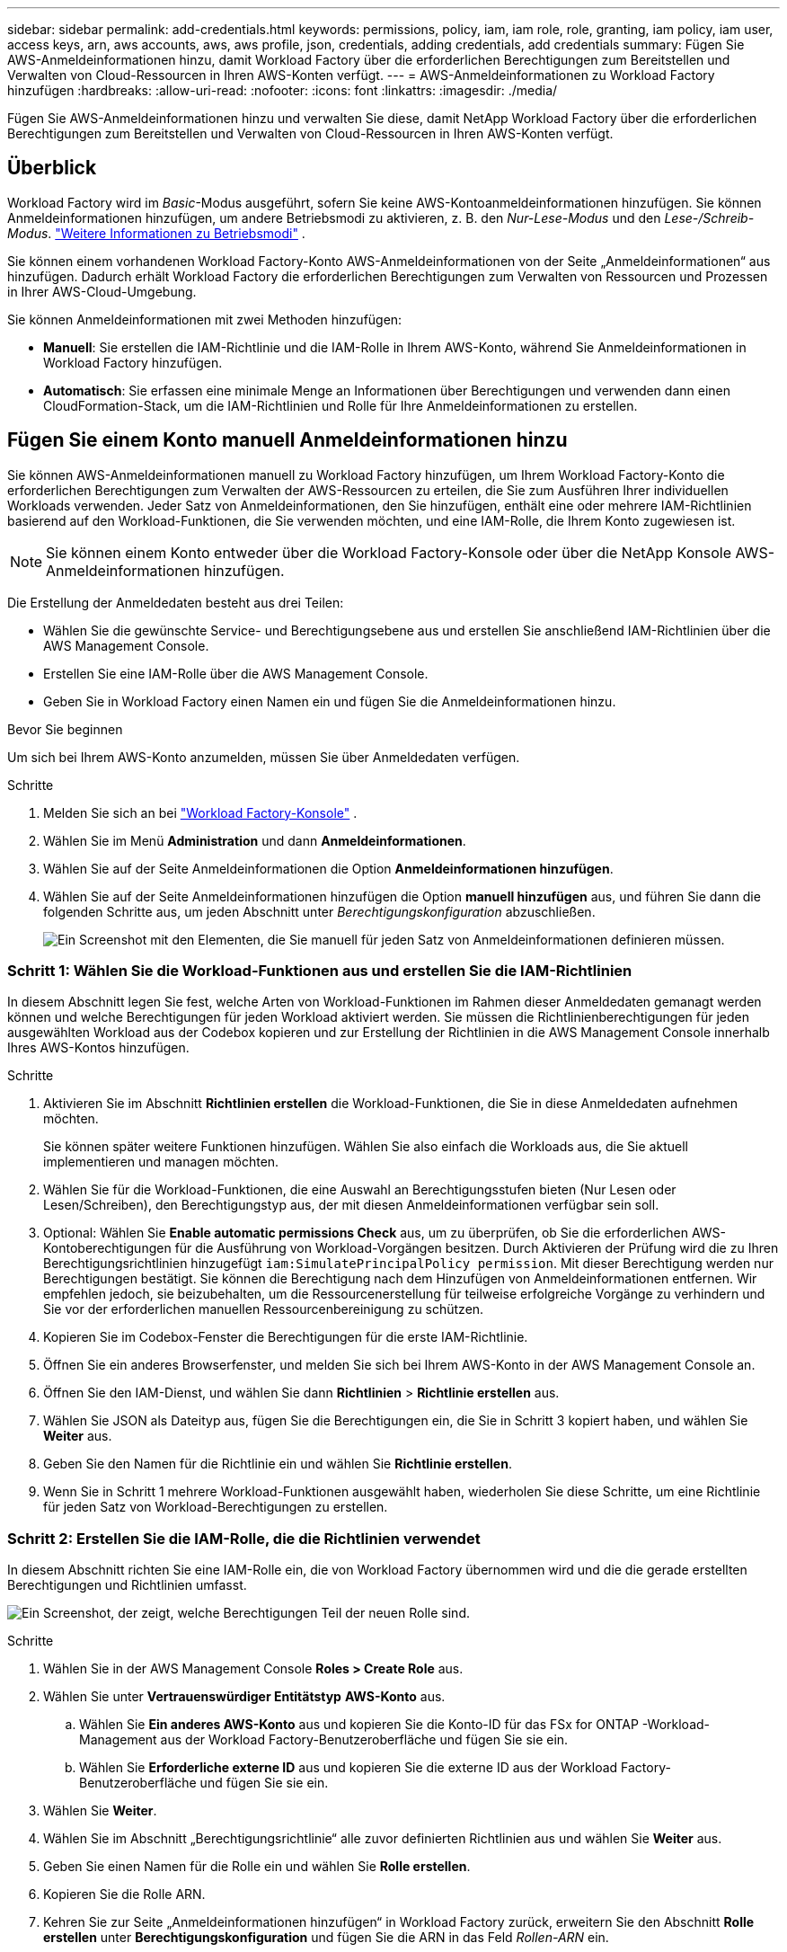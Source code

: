 ---
sidebar: sidebar 
permalink: add-credentials.html 
keywords: permissions, policy, iam, iam role, role, granting, iam policy, iam user, access keys, arn, aws accounts, aws, aws profile, json, credentials, adding credentials, add credentials 
summary: Fügen Sie AWS-Anmeldeinformationen hinzu, damit Workload Factory über die erforderlichen Berechtigungen zum Bereitstellen und Verwalten von Cloud-Ressourcen in Ihren AWS-Konten verfügt. 
---
= AWS-Anmeldeinformationen zu Workload Factory hinzufügen
:hardbreaks:
:allow-uri-read: 
:nofooter: 
:icons: font
:linkattrs: 
:imagesdir: ./media/


[role="lead"]
Fügen Sie AWS-Anmeldeinformationen hinzu und verwalten Sie diese, damit NetApp Workload Factory über die erforderlichen Berechtigungen zum Bereitstellen und Verwalten von Cloud-Ressourcen in Ihren AWS-Konten verfügt.



== Überblick

Workload Factory wird im _Basic_-Modus ausgeführt, sofern Sie keine AWS-Kontoanmeldeinformationen hinzufügen.  Sie können Anmeldeinformationen hinzufügen, um andere Betriebsmodi zu aktivieren, z. B. den _Nur-Lese-Modus_ und den _Lese-/Schreib-Modus_. link:operational-modes.html["Weitere Informationen zu Betriebsmodi"] .

Sie können einem vorhandenen Workload Factory-Konto AWS-Anmeldeinformationen von der Seite „Anmeldeinformationen“ aus hinzufügen.  Dadurch erhält Workload Factory die erforderlichen Berechtigungen zum Verwalten von Ressourcen und Prozessen in Ihrer AWS-Cloud-Umgebung.

Sie können Anmeldeinformationen mit zwei Methoden hinzufügen:

* *Manuell*: Sie erstellen die IAM-Richtlinie und die IAM-Rolle in Ihrem AWS-Konto, während Sie Anmeldeinformationen in Workload Factory hinzufügen.
* *Automatisch*: Sie erfassen eine minimale Menge an Informationen über Berechtigungen und verwenden dann einen CloudFormation-Stack, um die IAM-Richtlinien und Rolle für Ihre Anmeldeinformationen zu erstellen.




== Fügen Sie einem Konto manuell Anmeldeinformationen hinzu

Sie können AWS-Anmeldeinformationen manuell zu Workload Factory hinzufügen, um Ihrem Workload Factory-Konto die erforderlichen Berechtigungen zum Verwalten der AWS-Ressourcen zu erteilen, die Sie zum Ausführen Ihrer individuellen Workloads verwenden.  Jeder Satz von Anmeldeinformationen, den Sie hinzufügen, enthält eine oder mehrere IAM-Richtlinien basierend auf den Workload-Funktionen, die Sie verwenden möchten, und eine IAM-Rolle, die Ihrem Konto zugewiesen ist.


NOTE: Sie können einem Konto entweder über die Workload Factory-Konsole oder über die NetApp Konsole AWS-Anmeldeinformationen hinzufügen.

Die Erstellung der Anmeldedaten besteht aus drei Teilen:

* Wählen Sie die gewünschte Service- und Berechtigungsebene aus und erstellen Sie anschließend IAM-Richtlinien über die AWS Management Console.
* Erstellen Sie eine IAM-Rolle über die AWS Management Console.
* Geben Sie in Workload Factory einen Namen ein und fügen Sie die Anmeldeinformationen hinzu.


.Bevor Sie beginnen
Um sich bei Ihrem AWS-Konto anzumelden, müssen Sie über Anmeldedaten verfügen.

.Schritte
. Melden Sie sich an bei https://console.workloads.netapp.com/["Workload Factory-Konsole"^] .
. Wählen Sie im Menü *Administration* und dann *Anmeldeinformationen*.
. Wählen Sie auf der Seite Anmeldeinformationen die Option *Anmeldeinformationen hinzufügen*.
. Wählen Sie auf der Seite Anmeldeinformationen hinzufügen die Option *manuell hinzufügen* aus, und führen Sie dann die folgenden Schritte aus, um jeden Abschnitt unter _Berechtigungskonfiguration_ abzuschließen.
+
image:screenshot-add-credentials-manually.png["Ein Screenshot mit den Elementen, die Sie manuell für jeden Satz von Anmeldeinformationen definieren müssen."]





=== Schritt 1: Wählen Sie die Workload-Funktionen aus und erstellen Sie die IAM-Richtlinien

In diesem Abschnitt legen Sie fest, welche Arten von Workload-Funktionen im Rahmen dieser Anmeldedaten gemanagt werden können und welche Berechtigungen für jeden Workload aktiviert werden. Sie müssen die Richtlinienberechtigungen für jeden ausgewählten Workload aus der Codebox kopieren und zur Erstellung der Richtlinien in die AWS Management Console innerhalb Ihres AWS-Kontos hinzufügen.

.Schritte
. Aktivieren Sie im Abschnitt *Richtlinien erstellen* die Workload-Funktionen, die Sie in diese Anmeldedaten aufnehmen möchten.
+
Sie können später weitere Funktionen hinzufügen. Wählen Sie also einfach die Workloads aus, die Sie aktuell implementieren und managen möchten.

. Wählen Sie für die Workload-Funktionen, die eine Auswahl an Berechtigungsstufen bieten (Nur Lesen oder Lesen/Schreiben), den Berechtigungstyp aus, der mit diesen Anmeldeinformationen verfügbar sein soll.
. Optional: Wählen Sie *Enable automatic permissions Check* aus, um zu überprüfen, ob Sie die erforderlichen AWS-Kontoberechtigungen für die Ausführung von Workload-Vorgängen besitzen. Durch Aktivieren der Prüfung wird die zu Ihren Berechtigungsrichtlinien hinzugefügt `iam:SimulatePrincipalPolicy permission`. Mit dieser Berechtigung werden nur Berechtigungen bestätigt. Sie können die Berechtigung nach dem Hinzufügen von Anmeldeinformationen entfernen. Wir empfehlen jedoch, sie beizubehalten, um die Ressourcenerstellung für teilweise erfolgreiche Vorgänge zu verhindern und Sie vor der erforderlichen manuellen Ressourcenbereinigung zu schützen.
. Kopieren Sie im Codebox-Fenster die Berechtigungen für die erste IAM-Richtlinie.
. Öffnen Sie ein anderes Browserfenster, und melden Sie sich bei Ihrem AWS-Konto in der AWS Management Console an.
. Öffnen Sie den IAM-Dienst, und wählen Sie dann *Richtlinien* > *Richtlinie erstellen* aus.
. Wählen Sie JSON als Dateityp aus, fügen Sie die Berechtigungen ein, die Sie in Schritt 3 kopiert haben, und wählen Sie *Weiter* aus.
. Geben Sie den Namen für die Richtlinie ein und wählen Sie *Richtlinie erstellen*.
. Wenn Sie in Schritt 1 mehrere Workload-Funktionen ausgewählt haben, wiederholen Sie diese Schritte, um eine Richtlinie für jeden Satz von Workload-Berechtigungen zu erstellen.




=== Schritt 2: Erstellen Sie die IAM-Rolle, die die Richtlinien verwendet

In diesem Abschnitt richten Sie eine IAM-Rolle ein, die von Workload Factory übernommen wird und die die gerade erstellten Berechtigungen und Richtlinien umfasst.

image:screenshot-create-role.png["Ein Screenshot, der zeigt, welche Berechtigungen Teil der neuen Rolle sind."]

.Schritte
. Wählen Sie in der AWS Management Console *Roles > Create Role* aus.
. Wählen Sie unter *Vertrauenswürdiger Entitätstyp* *AWS-Konto* aus.
+
.. Wählen Sie *Ein anderes AWS-Konto* aus und kopieren Sie die Konto-ID für das FSx for ONTAP -Workload-Management aus der Workload Factory-Benutzeroberfläche und fügen Sie sie ein.
.. Wählen Sie *Erforderliche externe ID* aus und kopieren Sie die externe ID aus der Workload Factory-Benutzeroberfläche und fügen Sie sie ein.


. Wählen Sie *Weiter*.
. Wählen Sie im Abschnitt „Berechtigungsrichtlinie“ alle zuvor definierten Richtlinien aus und wählen Sie *Weiter* aus.
. Geben Sie einen Namen für die Rolle ein und wählen Sie *Rolle erstellen*.
. Kopieren Sie die Rolle ARN.
. Kehren Sie zur Seite „Anmeldeinformationen hinzufügen“ in Workload Factory zurück, erweitern Sie den Abschnitt *Rolle erstellen* unter *Berechtigungskonfiguration* und fügen Sie die ARN in das Feld _Rollen-ARN_ ein.




=== Schritt 3: Geben Sie einen Namen ein und fügen Sie die Anmeldeinformationen hinzu

Der letzte Schritt besteht darin, einen Namen für die Anmeldeinformationen in Workload Factory einzugeben.

.Schritte
. Erweitern Sie auf der Seite „Anmeldeinformationen hinzufügen“ in Workload Factory unter „Berechtigungskonfiguration“ den Eintrag „*Name der Anmeldeinformationen*“.
. Geben Sie den Namen ein, den Sie für diese Anmeldedaten verwenden möchten.
. Wählen Sie *Hinzufügen*, um die Anmeldeinformationen zu erstellen.


.Ergebnis
Die Anmeldeinformationen werden erstellt, und Sie werden zur Seite Anmeldedaten zurückgeführt.



== Fügen Sie Anmeldeinformationen zu einem Konto über CloudFormation hinzu

Sie können mithilfe eines AWS CloudFormation-Stacks AWS-Anmeldeinformationen zu Workload Factory hinzufügen, indem Sie die gewünschten Workload Factory-Funktionen auswählen und dann den AWS CloudFormation-Stack in Ihrem AWS-Konto starten.  CloudFormation erstellt die IAM-Richtlinien und die IAM-Rolle basierend auf den von Ihnen ausgewählten Workload-Funktionen.

.Bevor Sie beginnen
* Um sich bei Ihrem AWS-Konto anzumelden, müssen Sie über Anmeldedaten verfügen.
* Sie müssen über die folgenden Berechtigungen in Ihrem AWS-Konto verfügen, wenn Sie Anmeldeinformationen mit einem CloudFormation-Stack hinzufügen:
+
[source, json]
----
{
  "Version": "2012-10-17",
  "Statement": [
    {
      "Effect": "Allow",
      "Action": [
        "cloudformation:CreateStack",
        "cloudformation:UpdateStack",
        "cloudformation:DeleteStack",
        "cloudformation:DescribeStacks",
        "cloudformation:DescribeStackEvents",
        "cloudformation:DescribeChangeSet",
        "cloudformation:ExecuteChangeSet",
        "cloudformation:ListStacks",
        "cloudformation:ListStackResources",
        "cloudformation:GetTemplate",
        "cloudformation:ValidateTemplate",
        "lambda:InvokeFunction",
        "iam:PassRole",
        "iam:CreateRole",
        "iam:UpdateAssumeRolePolicy",
        "iam:AttachRolePolicy",
        "iam:CreateServiceLinkedRole"
      ],
      "Resource": "*"
    }
  ]
}
----


.Schritte
. Melden Sie sich an bei https://console.workloads.netapp.com/["Workload Factory-Konsole"^] .
. Wählen Sie im Menü *Administration* und dann *Anmeldeinformationen*.
. Wählen Sie auf der Seite Anmeldeinformationen die Option *Anmeldeinformationen hinzufügen*.
. Wählen Sie *Add via AWS CloudFormation* aus.
+
image:screenshot-add-credentials-cloudformation.png["Ein Screenshot mit den Elementen, die definiert werden müssen, bevor Sie CloudFormation starten können, um die Anmeldeinformationen zu erstellen."]

. Aktivieren Sie unter *Create Policies* die Workload-Funktionen, die Sie in diese Anmeldedaten aufnehmen möchten, und wählen Sie eine Berechtigungsstufe für jeden Workload aus.
+
Sie können später weitere Funktionen hinzufügen. Wählen Sie also einfach die Workloads aus, die Sie aktuell implementieren und managen möchten.

. Optional: Wählen Sie *Enable automatic permissions Check* aus, um zu überprüfen, ob Sie die erforderlichen AWS-Kontoberechtigungen für die Ausführung von Workload-Vorgängen besitzen. Durch Aktivieren der Prüfung wird die Berechtigung zu Ihren Berechtigungsrichtlinien hinzugefügt `iam:SimulatePrincipalPolicy`. Mit dieser Berechtigung werden nur Berechtigungen bestätigt. Sie können die Berechtigung nach dem Hinzufügen von Anmeldeinformationen entfernen. Wir empfehlen jedoch, sie beizubehalten, um die Ressourcenerstellung für teilweise erfolgreiche Vorgänge zu verhindern und Sie vor der erforderlichen manuellen Ressourcenbereinigung zu schützen.
. Geben Sie unter *Name der Anmeldeinformationen* den Namen ein, den Sie für diese Anmeldeinformationen verwenden möchten.
. Fügen Sie die Zugangsdaten von AWS CloudFormation hinzu:
+
.. Wählen Sie *Add* (oder wählen Sie *Redirect to CloudFormation*) und die Seite Redirect to CloudFormation wird angezeigt.
+
image:screenshot-redirect-cloudformation.png["Ein Screenshot, der zeigt, wie der CloudFormation-Stack zum Hinzufügen von Richtlinien und einer Rolle für Workload Factory-Anmeldeinformationen erstellt wird."]

.. Wenn Sie Single Sign-On (SSO) mit AWS verwenden, öffnen Sie eine separate Browser-Registerkarte und melden Sie sich bei der AWS-Konsole an, bevor Sie *Weiter* auswählen.
+
Sie sollten sich beim AWS-Konto anmelden, wo sich das FSX für ONTAP-Dateisystem befindet.

.. Wählen Sie auf der Seite „Umleiten zur CloudFormation“ die Option *Weiter*.
.. Wählen Sie auf der Seite „schneller Stapel erstellen“ unter „Funktionen“ *Ich bestätige, dass AWS CloudFormation IAM-Ressourcen erstellen könnte*.
.. Wählen Sie *Stapel erstellen*.
.. Kehren Sie zu Workload Factory zurück und überwachen Sie die Seite „Anmeldeinformationen“, um zu überprüfen, ob die neuen Anmeldeinformationen in Bearbeitung sind oder hinzugefügt wurden.



